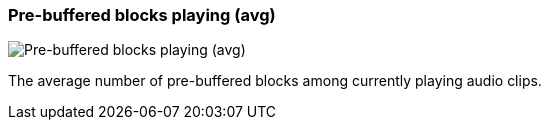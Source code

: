 [#info-panel-stats-pre-buffered-blocks-playing-avg]
=== Pre-buffered blocks playing (avg)

image::generated/screenshots/elements/info-panel/stats/pre-buffered-blocks-playing-avg.png[Pre-buffered blocks playing (avg)]

The average number of pre-buffered blocks among currently playing audio clips.
